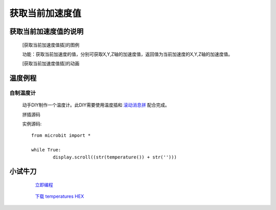 **获取当前加速度值**
======================

**获取当前加速度值的说明**
>>>>>>>>>>>>>>>>>>>>>>>>>>>>>>>>>

	[获取当前加速度值插]的图例

	.. image:: images/accelerometer/accelerometer.png

	功能：获取当前加速度的值，分别可获取X,Y,Z轴的加速度值，返回值为当前加速度的X,Y,Z轴的加速度值。

	[获取当前加速度值插]的动画

	.. image:: images/accelerometer/accelerometer.gif

**温度例程**
>>>>>>>>>>>>>>>>>>>>>>>>>>>>>

自制温度计
::::::::::::::::::

	动手DIY制作一个温度计。此DIY需要使用温度插和 `滚动消息拼`_ 配合完成。

	.. _滚动消息拼: http://docs.turnipbit.com/zh/latest/teach/tutorials/display/display.scroll.html

	拼插源码

	.. image:: images/TurnipBit/temperatures.png

	实例源码::

		from microbit import *

		while True:
			display.scroll((str(temperature()) + str('')))

**小试牛刀**
>>>>>>>>>>>>>>>>>>>>>>>>>>>>>>>>


		 `立即编程`_

		.. _立即编程: http://turnipbit.tpyboard.com/

		 `下载 temperatures HEX`_

		.. _下载 temperatures HEX: http://turnipbit.com/download.php?fn=temperatures.hex
		
		
